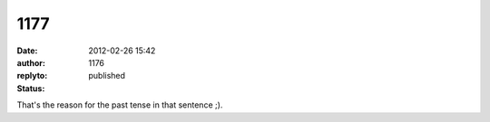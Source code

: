 1177
####
:date: 2012-02-26 15:42
:author:  
:replyto: 1176
:status: published

That's the reason for the past tense in that sentence ;).
